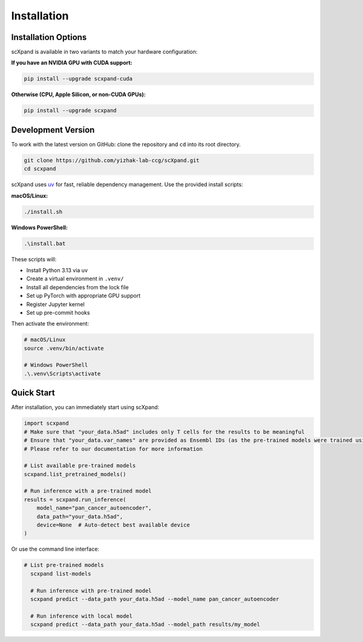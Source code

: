 Installation
============

Installation Options
--------------------

scXpand is available in two variants to match your hardware configuration:

**If you have an NVIDIA GPU with CUDA support:**

.. code-block:: bash

   pip install --upgrade scxpand-cuda

**Otherwise (CPU, Apple Silicon, or non-CUDA GPUs):**

.. code-block:: bash

   pip install --upgrade scxpand

.. note::


Development Version
-------------------

To work with the latest version on GitHub: clone the repository and ``cd`` into its root directory.

.. code-block:: bash

    git clone https://github.com/yizhak-lab-ccg/scXpand.git
    cd scxpand

scXpand uses `uv <https://docs.astral.sh/uv/>`_ for fast, reliable dependency management. Use the provided install scripts:

**macOS/Linux:**

.. code-block:: bash

    ./install.sh

**Windows PowerShell:**

.. code-block:: bash

    .\install.bat

These scripts will:

* Install Python 3.13 via uv
* Create a virtual environment in ``.venv/``
* Install all dependencies from the lock file
* Set up PyTorch with appropriate GPU support
* Register Jupyter kernel
* Set up pre-commit hooks

Then activate the environment:

.. code-block:: bash

    # macOS/Linux
    source .venv/bin/activate

    # Windows PowerShell
    .\.venv\Scripts\activate



Quick Start
-----------

After installation, you can immediately start using scXpand:

.. code-block:: python

    import scxpand
    # Make sure that "your_data.h5ad" includes only T cells for the results to be meaningful
    # Ensure that "your_data.var_names" are provided as Ensembl IDs (as the pre-trained models were trained using this gene representation)
    # Please refer to our documentation for more information

    # List available pre-trained models
    scxpand.list_pretrained_models()

    # Run inference with a pre-trained model
    results = scxpand.run_inference(
        model_name="pan_cancer_autoencoder",
        data_path="your_data.h5ad",
        device=None  # Auto-detect best available device
    )

Or use the command line interface:

.. code-block:: bash

      # List pre-trained models
        scxpand list-models

        # Run inference with pre-trained model
        scxpand predict --data_path your_data.h5ad --model_name pan_cancer_autoencoder

        # Run inference with local model
        scxpand predict --data_path your_data.h5ad --model_path results/my_model
